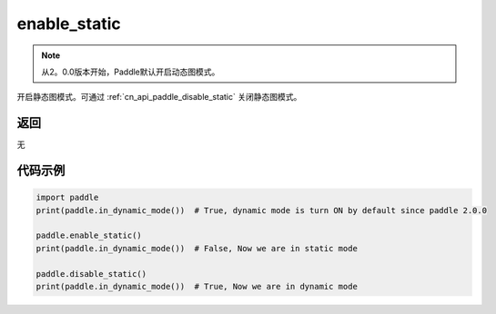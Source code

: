 .. _cn_api_paddle_enable_static:

enable_static
-------------------------------

.. py:function:: paddle.enable_static()

.. note::
    从2。0.0版本开始，Paddle默认开启动态图模式。

开启静态图模式。可通过 :ref:`cn_api_paddle_disable_static` 关闭静态图模式。


返回
::::::::::::
无

代码示例
::::::::::::

.. code-block:: python

    import paddle
    print(paddle.in_dynamic_mode())  # True, dynamic mode is turn ON by default since paddle 2.0.0

    paddle.enable_static()
    print(paddle.in_dynamic_mode())  # False, Now we are in static mode

    paddle.disable_static()
    print(paddle.in_dynamic_mode())  # True, Now we are in dynamic mode
